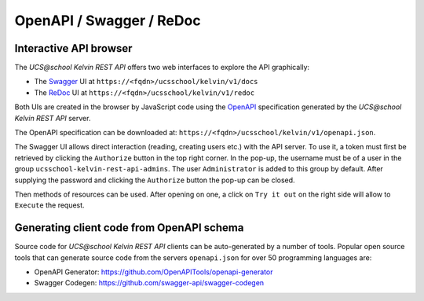 OpenAPI / Swagger / ReDoc
=========================

Interactive API browser
-----------------------
The *UCS\@school Kelvin REST API* offers two web interfaces to explore the API graphically:

* The `Swagger`_ UI at ``https://<fqdn>/ucsschool/kelvin/v1/docs``
* The `ReDoc`_ UI at ``https://<fqdn>/ucsschool/kelvin/v1/redoc``

Both UIs are created in the browser by JavaScript code using the `OpenAPI`_ specification generated by the *UCS\@school Kelvin REST API* server.

The OpenAPI specification can be downloaded at: ``https://<fqdn>/ucsschool/kelvin/v1/openapi.json``.

The Swagger UI allows direct interaction (reading, creating users etc.) with the API server.
To use it, a token must first be retrieved by clicking the ``Authorize`` button in the top right corner.
In the pop-up, the username must be of a user in the group ``ucsschool-kelvin-rest-api-admins``.
The user ``Administrator`` is added to this group by default.
After supplying the password and clicking the ``Authorize`` button the pop-up can be closed.

Then methods of resources can be used.
After opening on one, a click on ``Try it out`` on the right side will allow to ``Execute`` the request.

Generating client code from OpenAPI schema
------------------------------------------
Source code for *UCS\@school Kelvin REST API* clients can be auto-generated by a number of tools.
Popular open source tools that can generate source code from the servers ``openapi.json`` for over 50 programming languages are:

* OpenAPI Generator: https://github.com/OpenAPITools/openapi-generator
* Swagger Codegen: https://github.com/swagger-api/swagger-codegen


.. _`Swagger`: https://swagger.io/
.. _`ReDoc`: https://github.com/Redocly/redoc
.. _`OpenAPI`: https://www.openapis.org/
